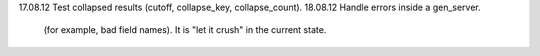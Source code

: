 17.08.12    Test collapsed results (cutoff, collapse_key, collapse_count).
18.08.12    Handle errors inside a gen_server.
            (for example, bad field names). It is "let it crush" in the current
            state.
